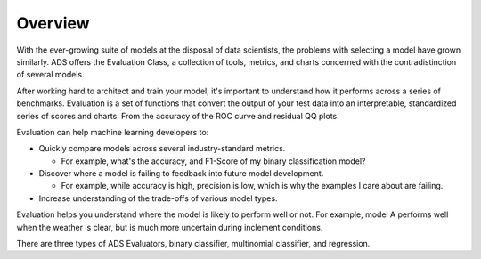 Overview
========

With the ever-growing suite of models at the disposal of data scientists, the problems with selecting a model have grown similarly. ADS offers the Evaluation Class, a collection of tools, metrics, and charts concerned with the contradistinction of several models.

After working hard to architect and train your model, it's important to understand how it performs across a series of benchmarks. Evaluation is a set of functions that convert the output of your test data into an interpretable, standardized series of scores and charts. From the accuracy of the ROC curve and residual QQ plots.

Evaluation can help machine learning developers to:

* Quickly compare models across several industry-standard metrics.

  * For example, what's the accuracy, and F1-Score of my binary classification model?

* Discover where a model is failing to feedback into future model development.

  * For example, while accuracy is high, precision is low, which is why the examples I care about are failing.

* Increase understanding of the trade-offs of various model types.

Evaluation helps you understand where the model is likely to perform well or not. For example, model A performs well when the weather is clear, but is much more uncertain during inclement conditions.

There are three types of ADS Evaluators, binary classifier, multinomial classifier, and regression.

